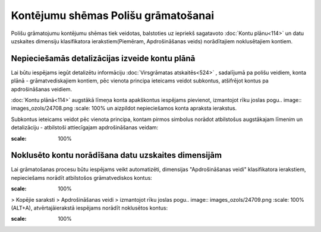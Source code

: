 .. 14078 Kontējumu shēmas Polišu grāmatošanai**************************************** 


Polišu grāmatojumu kontējumu shēmas tiek veidotas, balstoties uz
iepriekš sagatavoto :doc:`Kontu plānu<114>` un datu uzskaites
dimensiju klasifikatora ierakstiem(Piemēram, Apdrošināšanas veids)
norādītajiem noklusētajiem kontiem.



Nepieciešamās detalizācijas izveide kontu plānā
+++++++++++++++++++++++++++++++++++++++++++++++

Lai būtu iespējams iegūt detalizētu informāciju :doc:`Virsgrāmatas
atskaitēs<524>` , sadalījumā pa polišu veidiem, konta plānā -
grāmatvediskajiem kontiem, pēc vienota principa ieteicams veidot
subkontus, atšifrējot kontus pa apdrošināšanas veidiem.

:doc:`Kontu plānā<114>` augstākā līmeņa konta apakškontus iespējams
pievienot, izmantojot rīku joslas pogu.. image::
images_ozols/24708.png
:scale: 100%
un aizpildot nepieciešamos konta apraksta ierakstus.



Subkontus ieteicams veidot pēc vienota principa, kontam pirmos
simbolus norādot atbilstošus augstākajam līmenim un detalizāciju -
atbilstoši attiecīgajam apdrošināšanas veidam:



.. image:: images_ozols/25361.png
:scale: 100%




Noklusēto kontu norādīšana datu uzskaites dimensijām
++++++++++++++++++++++++++++++++++++++++++++++++++++

Lai grāmatošanas procesu būtu iespējams veikt automatizēti, dimensijas
"Apdrošināšanas veidi" klasifikatora ierakstiem,
nepieciešams norādīt atbilstošos grāmatvediskos kontus:



.. image:: images_ozols/25362.png
:scale: 100%


> Kopējie saraksti > Apdrošināšanas veidi > izmantojot rīku joslas
pogu.. image:: images_ozols/24709.png
:scale: 100%
(ALT+A), atvērtajāierakstā iespējams norādīt noklusētos kontus:



.. image:: images_ozols/25363.png
:scale: 100%


 .. toctree::   :maxdepth: 4    14083.rst   14085.rst   14080.rst   14082.rst